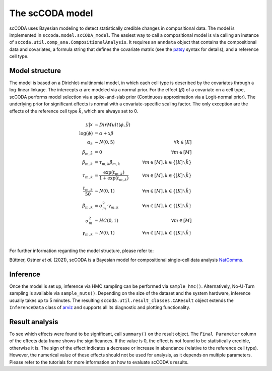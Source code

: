 The scCODA model
================

scCODA uses Bayesian modeling to detect statistically credible changes in compositional data.
The model is implemented in ``sccoda.model.scCODA_model``.
The easiest way to call a compositional model is via calling an instance of ``sccoda.util.comp_ana.CompositionalAnalysis``.
It requires an ``anndata`` object that contains the compositional data and covariates, a formula string that defines the covariate matrix
(see the `patsy <https://patsy.readthedocs.io/en/latest/>`_ syntax for details), and a reference cell type.


Model structure
^^^^^^^^^^^^^^^

The model is based on a Dirichlet-multinomial model, in which each cell type is described by the covariates through a log-linear linkage.
The intercepts :math:`\alpha` are modeled via a normal prior.
For the effect (:math:`\beta`) of a covariate on a cell type, scCODA performs model selection via a spike-and-slab prior (Continuous approximation via a Logit-normal prior).
The underlying prior for significant effects is normal with a covariate-specific scaling factor.
The only exception are the effects of the reference cell type :math:`\hat{k}`, which are always set to 0.

.. math::
         y|x &\sim DirMult(\phi, \bar{y}) \\
         \log(\phi) &= \alpha + x \beta \\
         \alpha_k &\sim N(0, 5) \quad &\forall k \in [K] \\
         \beta_{m, \hat{k}} &= 0 &\forall m \in [M]\\
         \beta_{m, k} &= \tau_{m, k} \tilde{\beta}_{m, k} \quad &\forall m \in [M], k \in \{[K] \smallsetminus \hat{k}\} \\
         \tau_{m, k} &= \frac{\exp(t_{m, k})}{1+ \exp(t_{m, k})} \quad &\forall m \in [M], k \in \{[K] \smallsetminus \hat{k}\} \\
         \frac{t_{m, k}}{50} &\sim N(0, 1) \quad &\forall m \in [M], k \in \{[K] \smallsetminus \hat{k}\} \\
         \tilde{\beta}_{m, k} &= \sigma_m^2 \cdot \gamma_{m, k} \quad &\forall m \in [M], k \in \{[K] \smallsetminus \hat{k}\} \\
         \sigma_m^2 &\sim HC(0, 1) \quad &\forall m \in [M] \\
         \gamma_{m, k} &\sim N(0,1) \quad &\forall m \in [M], k \in \{[K] \smallsetminus \hat{k}\} \\


For further information regarding the model structure, please refer to:

Büttner, Ostner *et al.* (2021), scCODA is a Bayesian model for compositional single-cell data analysis
`NatComms <https://www.nature.com/articles/s41467-021-27150-6>`_.

Inference
^^^^^^^^^

Once the model is set up, inference via HMC sampling can be performed via ``sample_hmc()``.
Alternatively, No-U-Turn sampling is available via ``sample_nuts()``.
Depending on the size of the dataset and the system hardware, inference usually takes up to 5 minutes.
The resulting ``sccoda.util.result_classes.CAResult`` object extends the ``InferenceData`` class of
`arviz <https://arviz-devs.github.io/arviz/>`_ and supports all its diagnostic and plotting functionality.


Result analysis
^^^^^^^^^^^^^^^

To see which effects were found to be significant, call ``summary()`` on the result object.
The ``Final Parameter`` column of the effects data frame shows the significances.
If the value is 0, the effect is not found to be statistically credible, otherwise it is.
The sign of the effect indicates a decrease or increase in abundance (relative to the reference cell type).
However, the numerical value of these effects should not be used for analysis, as it depends on multiple parameters.
Please refer to the tutorials for more information on how to evaluate scCODA's results.
